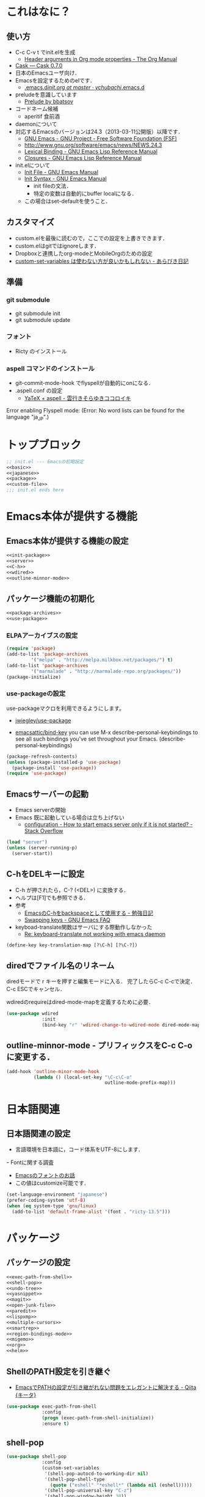 #+BABEL: :cache yes :tangle yes :noweb yes

* これはなに？
** 使い方
  - C-c C-v t でinit.elを生成
	- [[http://orgmode.org/manual/Header-arguments-in-Org-mode-properties.html#Header-arguments-in-Org-mode-properties][Header arguments in Org mode properties - The Org Manual]]
  - [[http://cask.readthedocs.org/en/latest/index.html][Cask — Cask 0.7.0]]
  - 日本のEmacsユーザ向け．
  - Emacsを設定するためのelです．
	- [[https://github.com/ychubachi/.emacs.d/blob/master/init.org][.emacs.d/init.org at master · ychubachi/.emacs.d]]
  - preludeを意識しています
	- [[http://batsov.com/prelude/][Prelude by bbatsov]]
  - コードネーム候補
	- aperitif 食前酒
  - daemonについて
  - 対応するEmacsのバージョンは24.3（2013-03-11公開版）以降です．
	- [[http://www.gnu.org/software/emacs/][GNU Emacs - GNU Project - Free Software Foundation (FSF)]]
	- [[http://www.gnu.org/software/emacs/news/NEWS.24.3]]
	- [[http://www.gnu.org/software/emacs/manual/html_node/elisp/Lexical-Binding.html][Lexical Binding - GNU Emacs Lisp Reference Manual]]
	- [[http://www.gnu.org/software/emacs/manual/html_node/elisp/Closures.html#Closures][Closures - GNU Emacs Lisp Reference Manual]]

  - init.elについて
	- [[http://www.gnu.org/software/emacs/manual/html_node/emacs/Init-File.html#Init-File][Init File - GNU Emacs Manual]]
	- [[http://www.gnu.org/software/emacs/manual/html_node/emacs/Init-Syntax.html#Init-Syntax][Init Syntax - GNU Emacs Manual]]
	  - init fileの文法．
	  - 特定の変数は自動的にbuffer localになる．
	- この場合はset-defaultを使うこと．

** カスタマイズ
  - custom.elを最後に読むので，ここでの設定を上書きできます．
  - custom.elはgitではignoreします．
  - Dropboxと連携したorg-modeとMobileOrgのための設定
  - [[http://d.hatena.ne.jp/a_bicky/20131230/1388396559][custom-set-variables は使わない方が良いかもしれない - あらびき日記]]
** 準備
*** git submodule
  - git submodule init
  - git submodule update
*** フォント
  - Ricty のインストール
*** aspell コマンドのインストール
  - git-commit-mode-hook でflyspellが自動的にonになる．
  - .aspell.conf の設定
	- [[http://sky-y.hatenablog.jp/entry/20091229/1262106336][YaTeX + aspell - 雲行きそらゆきココロイキ]]

  Error enabling Flyspell mode:
  (Error: No word lists can be found for the language "ja_JP".)

* トップブロック

#+NAME: top_block
#+begin_src emacs-lisp :tangle "init.el" :noweb tangle :padline no
  ;; init.el --- Emacsの初期設定
  <<basic>>
  <<japanese>>
  <<package>>
  <<custom-file>>
  ;;; init.el ends here
#+end_src

* Emacs本体が提供する機能
** Emacs本体が提供する機能の設定
#+NAME: basic
#+begin_src emacs-lisp
  <<init-package>>
  <<server>>
  <<C-h>>
  <<wdired>>
  <<outline-minnor-mode>>
#+end_src

** パッケージ機能の初期化

#+NAME: init-package
#+begin_src emacs-lisp
  <<package-archives>>
  <<use-package>>
#+end_src

*** ELPAアーカイブスの設定

#+NAME: package-archives
#+begin_src emacs-lisp
  (require 'package)
  (add-to-list 'package-archives
		   '("melpa" . "http://melpa.milkbox.net/packages/") t)
  (add-to-list 'package-archives
		   '("marmalade" . "http://marmalade-repo.org/packages/"))
  (package-initialize)
#+end_src

*** use-packageの設定
   use-packageマクロを利用できるようにします。
   - [[https://github.com/jwiegley/use-package][jwiegley/use-package]]

- [[https://github.com/emacsattic/bind-key][emacsattic/bind-key]]
  you can use M-x describe-personal-keybindings to see all such bindings you've set throughout your Emacs.
  (describe-personal-keybindings)

#+NAME: use-package
#+begin_src emacs-lisp
  (package-refresh-contents)
  (unless (package-installed-p 'use-package)
	(package-install 'use-package))
  (require 'use-package)
#+end_src

** Emacsサーバーの起動

- Emacs serverの開始
- Emacs 既に起動している場合は立ち上げない
  - [[http://stackoverflow.com/questions/5570451/how-to-start-emacs-server-only-if-it-is-not-started][configuration - How to start emacs server only if it is not started? - Stack Overflow]]

#+NAME: server
#+begin_src emacs-lisp
  (load "server")
  (unless (server-running-p)
	(server-start))
#+end_src

** C-hをDELキーに設定
   - C-h が押されたら，C-? (<DEL>) に変換する．
   - ヘルプは[F1]でも参照できる．
   - 参考
	 - [[http://akisute3.hatenablog.com/entry/20120318/1332059326][EmacsのC-hをbackspaceとして使用する - 勉強日記]]
	 - [[http://www.gnu.org/software/emacs/manual/html_node/efaq/Swapping-keys.html#Swapping-keys][Swapping keys - GNU Emacs FAQ]]
   - keyboad-translate関数はサーバにする際動作しなかった
	 - [[http://lists.gnu.org/archive/html/help-gnu-emacs/2009-10/msg00505.html][Re: keyboard-translate not working with emacs daemon]]
#+NAME: C-h
#+begin_src emacs-lisp
(define-key key-translation-map [?\C-h] [?\C-?])
#+end_src

** diredでファイル名のリネーム

diredモードで r キーを押すと編集モードに入る．
完了したらC-c C-cで決定．C-c ESCでキャンセル．

wdiredのrequireはdired-mode-mapを定義するために必要．

#+NAME: wdired
#+begin_src emacs-lisp
  (use-package wdired
               :init
               (bind-key "r" 'wdired-change-to-wdired-mode dired-mode-map))
#+end_src

** outline-minnor-mode - プリフィックスをC-c C-oに変更する．

#+NAME: outline-minnor-mode
#+begin_src emacs-lisp
  (add-hook 'outline-minor-mode-hook
            (lambda () (local-set-key "\C-c\C-o"
                                      outline-mode-prefix-map)))
#+end_src

* 日本語関連
** 日本語関連の設定

- 言語環境を日本語に，コード体系をUTF-8にします．
ｰ Fontに関する調査
  - [[file:test.org::*Emacs%E3%81%AE%E3%83%95%E3%82%A9%E3%83%B3%E3%83%88%E3%81%AE%E3%81%8A%E8%A9%B1][Emacsのフォントのお話]]
  - この値はcustomize可能です．

#+NAME: japanese
#+begin_src emacs-lisp
  (set-language-environment "japanese")
  (prefer-coding-system 'utf-8)
  (when (eq system-type 'gnu/linux)
	(add-to-list 'default-frame-alist '(font . "ricty-13.5")))
#+end_src

* パッケージ
** パッケージの設定
#+NAME: package
#+begin_src emacs-lisp
  <<exec-path-from-shell>>
  <<shell-pop>>
  <<undo-tree>>
  <<yasnippet>>
  <<magit>>
  <<open-junk-file>>
  <<paredit>>
  <<lispxmp>>
  <<multiple-cursors>>
  <<smartrep>>
  <<region-bindings-mode>>
  <<migemo>>
  <<org>>
  <<helm>>
#+end_src

** ShellのPATH設定を引き継ぐ
  - [[http://qiita.com/catatsuy/items/3dda714f4c60c435bb25][EmacsでPATHの設定が引き継がれない問題をエレガントに解決する - Qiita {キータ}]]

#+NAME: exec-path-from-shell
#+begin_src emacs-lisp
  (use-package exec-path-from-shell
               :config
               (progn (exec-path-from-shell-initialize))
               :ensure t)
#+end_src

** shell-pop

#+NAME: shell-pop
#+begin_src emacs-lisp
  (use-package shell-pop
               :config
               (custom-set-variables
                '(shell-pop-autocd-to-working-dir nil)
                '(shell-pop-shell-type
                  (quote ("eshell" "*eshell*" (lambda nil (eshell)))))
                '(shell-pop-universal-key "C-z")
                '(shell-pop-window-height 30))
               :ensure t)
#+end_src

** Undo Tree
#+NAME: undo-tree
#+begin_src emacs-lisp
  (use-package undo-tree
               :config
               (global-undo-tree-mode t)
               :ensure t)
#+end_src

** yasnippet
  - [[https://github.com/capitaomorte/yasnippet][capitaomorte/yasnippet]]
  - [[http://fukuyama.co/yasnippet][yasnippet 8.0の導入からスニペットの書き方、anything/helm/auto-completeとの連携 - Web学び]]

#+NAME: yasnippet
#+begin_src emacs-lisp
  (use-package yasnippet
               :config
               (yas-global-mode 1)
               :ensure t)
#+end_src
** Magit
#+NAME: magit
#+begin_src emacs-lisp
  (use-package magit
               :bind ("C-c g" . magit-status)
               :ensure t)
#+end_src

** open-junk-file

#+NAME: open-junk-file
#+begin_src emacs-lisp
  (use-package open-junk-file
               :bind ("C-c j" . open-junk-file)
               :config
               (setq open-junk-file-directory "~/tmp/junk/%Y/%m/%d-%H%M%S.")
               :ensure t)
#+end_src

** paredit - カッコの対応を保持して編集

#+NAME: paredit
#+begin_src emacs-lisp
  (use-package paredit
               :init
               (add-hook 'emacs-lisp-mode-hook 'enable-paredit-mode)
               (add-hook 'lisp-interaction-mode-hook 'enable-paredit-mode)
               (add-hook 'lisp-mode-hook 'enable-paredit-mode)
               (add-hook 'ielm-mode-hook 'enable-paredit-mode)
               :ensure t)
#+end_src

** lispxmp - lisp式の評価結果を注釈する

  - M-; M-; で lispxmp用コメントの自動挿入
  - C-c e で評価結果を注釈

#+NAME: lispxmp
#+begin_src emacs-lisp
  (use-package lispxmp
               :init
               (bind-key "C-c e" 'lispxmp emacs-lisp-mode-map)
               :ensure t)
#+end_src

** 複数のカーソルを扱う:multiple-cursors
- [[https://github.com/magnars/multiple-cursors.el][magnars/multiple-cursors.el]]

#+NAME: multiple-cursors
#+begin_src emacs-lisp
  (use-package multiple-cursors
               :ensure t)
#+end_src

** リージョンがある間のキーバインディングを変更する

#+NAME: region-bindings-mode
#+begin_src emacs-lisp
  (use-package region-bindings-mode
               :init
               (progn
                 (region-bindings-mode-enable)
                 (bind-keys :map region-bindings-mode-map
                         ("a" . mc/mark-all-like-this)
                         ("p" . mc/mark-previous-like-this)
                         ("n" . mc/mark-next-like-this)
                         ("m" . mc/mark-more-like-this-extended)
                         ("e" . mc/edit-lines)))
               :ensure t)
#+end_src

** smartrep.el
- [[http://sheephead.homelinux.org/2011/12/19/6930/][連続操作を素敵にするsmartrep.el作った - sheephead]]

#+NAME: smartrep
#+begin_src emacs-lisp
  (use-package smartrep
               :ensure t)
#+end_src

** migemo
ローマ字で日本語をインクリメンタルサーチ

- 注意
  - cmigemoコマンドがインストールされていること．
  - locate migemo-dictで辞書の場所調べ，設定してください．
- 参考
  - https://github.com/emacs-jp/migemo
  - [[http://qiita.com/catatsuy/items/c5fa34ead92d496b8a51][migemoを使ってEmacsライフを快適に - Qiita {キータ}]]

#+NAME: migemo
#+begin_src emacs-lisp
  (use-package migemo
               :if (executable-find "cmigemo")
               :init
               (setq migemo-options '("-q" "--emacs"))
               (setq migemo-user-dictionary nil)
               (setq migemo-regex-dictionary nil)
               (setq migemo-coding-system 'utf-8-unix)
               (load-library "migemo")
               (migemo-init)
               (setq migemo-command "cmigemo")
               (cond
                ((eq system-type 'gnu/linux)
                 (setq migemo-dictionary
                       "/usr/share/cmigemo/utf-8/migemo-dict"))
                ((eq system-type 'darwin)
                 (setq migemo-dictionary
                       "/usr/local/share/migemo/utf-8/migemo-dict")))
               :ensure t)

#+end_src

** org-mode
*** Orgについて
- マニュアル
  - [[http://orgmode.org/org.html][The Org Manual]]
  - [[http://orgmode.org/elpa.html][Org Emacs lisp Package Archive]]

- Dropboxとの連携
  - Dropboxと連携させると便利

- 準備
  - mkdir ~/Dropbox/Org
- org-directory のデフォルトは~/org
- これをDropboxの下にする．Dropbox/Org
- ディレクトリは自分で作ること．

- org-default-notes-file のデフォルトは .notes
- ただし，.notesを開いてもorgモードにならないので，エラーになる．
- だから，ファイル名は指定する必要がある． -> notes.org
- その他に，t: Todoとj: Journal（日記帳）を．

- notes.orgは，トップページ扱い
- org-agenda-files -> MobileOrgにPushする

| 説明                       | 変数名                 | 推奨               |
|----------------------------+------------------------+--------------------|
| 備忘録用ファイルを置く場所 | org-directory          | "~/Dropbox/Org"    |
| アジェンダファイルの指定   | org-agenda-files       | ("~/Dropbox/Org/") |
| デフォルトのノーツ         | org-default-notes-file | "notes.org"        |
| キャプチャ                 | org-capture-templates  | t: Todo j: Journal |


| 説明                           | 変数名                         | 推奨                          |
|--------------------------------+--------------------------------+-------------------------------|
| バックグランドでのエキスポート | org-export-in-background       | nil                           |
| 画像を表示                     | org-startup-with-inline-images | t                             |
| ToDoアイテムの状態             | org-todo-keywords              | TODO WAIT DONE SOMEDAY CANCEL |

| 変数名                  | 設定例                             |
|-------------------------+------------------------------------|
| op/repository-directory | "/home/yc/git/ychubachi.github.io" |
| op/site-domain          | "http://ychubachi.github.io/"      |

*** 全体の定義

#+NAME: org
#+begin_src emacs-lisp
  <<my/org-caputure-templates>>
  <<my/ox-latex>>
  <<my/ox-beamer>>
  <<my/smartrep>>
  (use-package org
               :bind
               <<org-bind>>
               :init
               (progn
                 (my/org-caputure-templates)
                 <<org-todo-keywords>>
                 <<org-babel-load-languages>>
                 <<org-babel-sh-command>>
                 <<org-deadline-warning-days>>
                 <<org-agenda-custom-commands>>
                 <<org-confirm-babel-evaluate>>
                 <<org/mobile>>
                 <<org-column-title>>
                 <<org/custom-set-variables>>
                 <<ox-md>> 
                 (my/ox-latex)
                 (my/ox-beamer)
                 <<minted>>
                 <<ox-reveal>>
                 <<ox-protocol>>)
               :config
               (progn
                 <<org/truncate-lines>>
                 (my/smartrep))
               :ensure t)
#+end_src

*** キーバインド
#+NAME: org-bind
#+begin_src emacs-lisp
  (("C-c l" . org-store-link)
   ("C-c c" . org-capture)
   ("C-c a" . org-agenda)
   ("C-c b" . org-switchb))
#+end_src

*** キャプチャ
#+NAME: my/org-caputure-templates
#+begin_src emacs-lisp
  (defun my/org-caputure-templates ()
    (setq org-capture-templates
          (quote
           (("t" "Todo" entry (file+headline "todo.org" "Tasks")
             "* TODO %?
  ")
            ("l" "Link as Todo" entry (file+headline "todo.org" "Tasks")
             "* TODO %?
  Link: %a
  Text: %i
  ")
            ("j" "Journal" entry (file+datetree "journal.org")
             "* %?
  ")
            ("b" "Bookmark" entry (file+headline "bookmark.org" "Bookmarks")
             "* %a :bookmark:
  引用: %i
  %?
  ")
            ))))
#+end_src

*** TODOの種類

#+NAME: org-todo-keywords
#+begin_src emacs-lisp
  (setq org-todo-keywords
        (quote
         ((sequence
           "TODO(t)"
           "WIP(p)"
           "WAIT(w)"
           "|"
           "DONE(d)"
           "SOMEDAY(s)"
           "CANCEL(c)"))))
#+end_src

*** 期日の何日前に予定表（Agenda）に表示するか

#+NAME: org-deadline-warning-days
#+begin_src emacs-lisp
  (setq org-deadline-warning-days 7)
#+end_src

*** 予定表生成追加命令

- [[http://orgmode.org/manual/Matching-tags-and-properties.html][Matching tags and properties - The Org Manual]]
- [[https://www.gnu.org/software/emacs/manual/html_node/org/Special-agenda-views.html][Special agenda views - The Org Manual]]

#+NAME: org-agenda-custom-commands
#+begin_src emacs-lisp
  (setq org-agenda-custom-commands
	(quote
	 (("x" "TODOs without Scheduled" tags-todo "+SCHEDULED=\"\"" nil)
	  ("d" "TODOs without Deadline" tags-todo "+DEADLINE=\"\"" nil)
	  ("p" "私用" tags-todo "+私用" nil)
	  ("P" "私用以外" tags-todo "-私用" nil)
	  ("n" "Agenda and all TODO's" ((agenda "" nil)
					(alltodo "" nil)) nil))))
#+end_src

*** Babelで対応する言語
#+NAME: org-babel-load-languages
#+begin_src emacs-lisp
  (setq org-babel-load-languages
        (quote
         ((emacs-lisp . t)
          (dot . t)
          (java . t)
          (ruby . t)
          (sh . t))))
#+end_src
*** BabelのShellのコードの実行にbashを使う
   - デフォルトのシェルがzshなので，設定しておく．
   - 2014-01-24現在，customizationの対応ではない模様．

#+NAME: org-babel-sh-command
#+begin_src emacs-lisp
(setq org-babel-sh-command "bash")
#+end_src

*** org-confirm-babel-evaluate

#+NAME: org-confirm-babel-evaluate
#+begin_src emacs-lisp
  (setq org-confirm-babel-evaluate nil)
#+end_src

*** Linewrap

- [[http://superuser.com/questions/299886/linewrap-in-org-mode-of-emacs][Linewrap in Org-mode of Emacs? - Super User]]

#+NAME: org/truncate-lines
#+begin_src emacs-lisp
  (bind-key "M-q" 'toggle-truncate-lines org-mode-map)
#+end_src
*** Mobile Org関連

- [[https://github.com/matburt/mobileorg-android/wiki][Home · matburt/mobileorg-android Wiki]]


#+NAME: org/mobile
#+begin_src emacs-lisp
  (setq org-mobile-directory "~/Dropbox/アプリ/MobileOrg")
  (setq org-mobile-inbox-for-pull "~/Dropbox/Org/from-mobile.org")
#+end_src

*** カラムのタイトルのフォント
- Heightをフォントの高さに合わせる

#+NAME: org-column-title
#+begin_src emacs-lisp
  (custom-set-faces
   '(org-column-title
	 ((t (:background "grey30" :underline t :weight bold :height 135)))))
#+end_src

*** カスタム変数

#+NAME: org/custom-set-variables
#+begin_src emacs-lisp
(custom-set-variables
 '(org-export-in-background nil)
 '(org-src-fontify-natively t))
#+end_src

*** Markdown export

#+NAME: ox-md
#+begin_src emacs-lisp
  (require 'ox-md)
#+end_src

*** LaTeX export

LaTeXでエキスポートできるようにします．
下記URLのコードから，xelatex用の設定を抜き出しました．

− [[http://oku.edu.mie-u.ac.jp/~okumura/texwiki/?Emacs%2FOrg%20mode#h20d131a][Emacs/Org mode - TeX Wiki]] （2014-08-03 参照）

#+NAME: my/ox-latex
#+begin_src emacs-lisp
  (defun my/ox-latex ()
    (require 'ox-latex)
    (setq org-latex-default-class "bxjsarticle")
    (setq org-latex-pdf-process '("latexmk -e '$pdflatex=q/xelatex %S/' -e '$bibtex=q/bibtexu %B/' -e '$biber=q/biber --bblencoding=utf8 -u -U --output_safechars %B/' -e '$makeindex=q/makeindex -o %D %S/' -norc -gg -pdf %f"))
    (setq org-export-in-background t)

    (add-to-list 'org-latex-classes
                 '("bxjsarticle"
                   "\\documentclass{bxjsarticle}
  [NO-DEFAULT-PACKAGES]
  \\usepackage{zxjatype}
  \\usepackage[ipa]{zxjafont}
  \\usepackage{xltxtra}
  \\usepackage{amsmath}
  \\usepackage{newtxtext,newtxmath}
  \\usepackage{graphicx}
  \\usepackage{hyperref}
  \\ifdefined\\kanjiskip
    \\usepackage{pxjahyper}
    \\hypersetup{colorlinks=true}
  \\else
    \\ifdefined\\XeTeXversion
      \\hypersetup{colorlinks=true}
    \\else
      \\ifdefined\\directlua
        \\hypersetup{pdfencoding=auto,colorlinks=true}
      \\else
        \\hypersetup{unicode,colorlinks=true}
      \\fi
    \\fi
  \\fi"
                     ("\\section{%s}" . "\\section*{%s}")
                     ("\\subsection{%s}" . "\\subsection*{%s}")
                     ("\\subsubsection{%s}" . "\\subsubsection*{%s}")
                     ("\\paragraph{%s}" . "\\paragraph*{%s}")
                     ("\\subparagraph{%s}" . "\\subparagraph*{%s}"))))
#+end_src

*** LeTeX (beamer) export
 パッケージの読み込み
 文書クラスの設定(beamer)

#+NAME: my/ox-beamer
#+begin_src emacs-lisp
  (defun my/ox-beamer ()
    (require 'ox-beamer)
    (add-to-list 'org-latex-classes
                 '("beamer"
                   "\\documentclass[t]{beamer}
  \\usepackage{zxjatype}
  \\usepackage[ipa]{zxjafont}
  \\setbeamertemplate{navigation symbols}{}
  \\hypersetup{colorlinks,linkcolor=,urlcolor=gray}
  \\AtBeginSection[]
  {
    \\begin{frame}<beamer>{Outline}
    \\tableofcontents[currentsection,currentsubsection]
    \\end{frame}
  }
  \\setbeamertemplate{navigation symbols}{}"
                   ("\\section{%s}" . "\\section*{%s}")
                   ("\\subsection{%s}" . "\\subsection*{%s}")
                   ("\\subsubsection{%s}" . "\\subsubsection*{%s}")))
    (add-to-list 'org-latex-classes
                 '("beamer_lecture"
                   "\\documentclass[t]{beamer}
  [NO-DEFAULT-PACKAGES]
  \\usepackage{zxjatype}
  \\usepackage[ipa]{zxjafont}
  \\setbeamertemplate{navigation symbols}{}
  \\hypersetup{colorlinks,linkcolor=,urlcolor=gray}
  \\AtBeginPart
  {
  \\begin{frame}<beamer|handout>
  \\date{\\insertpart}
  \\maketitle
  \\end{frame}
  }
  \\AtBeginSection[]
  {
  \\begin{frame}<beamer>
  \\tableofcontents[currentsection,currentsubsection]
  \\end{frame}
  }"
                     ("\\part{%s}" . "\\part*{%s}")
                     ("\\section{%s}" . "\\section*{%s}")
                     ("\\subsection{%s}" . "\\subsection*{%s}")
                     ("\\subsubsection{%s}" . "\\subsubsection*{%s}"))))
#+end_src

*** LaTeXでソースコードのエクスポート

#+NAME: minted
#+begin_src emacs-lisp
(add-to-list 'org-latex-packages-alist '("" "minted"))
(setq org-latex-listings 'minted)
#+end_src

*** org-reveal
  - https://github.com/yjwen/org-reveal

#+NAME: ox-reveal
#+begin_src emacs-lisp
  (use-package ox-reveal :ensure t)
#+end_src

*** org-protocol
  - [[http://orgmode.org/worg/org-contrib/org-protocol.html#sec-3-6][org-protocol.el – Intercept calls from emacsclient to trigger custom actions]]

  - C-c C-lでOrg形式のリンク挿入?
  - [[http://stackoverflow.com/questions/7464951/how-to-make-org-protocol-work][firefox - How to make org-protocol work? - Stack Overflow]]
	- gistで公開してあげようかな
  - [[http://d.hatena.ne.jp/reppets/20111109/1320846292][Unityランチャーに自分でインストール/ビルドしたアプリケーションを登録する - reppets.log.1]]
  - [[http://kb.mozillazine.org/Register_protocol#Linux][Register protocol - MozillaZine Knowledge Base]]
  - [[http://orgmode.org/worg/org-contrib/org-protocol.html#sec-3-6]]
	- 古い

#+begin_src
javascript:location.href='org-protocol://store-link://'+encodeURIComponent(location.href)
javascript:location.href='org-protocol://capture://t/'+encodeURIComponent(location.href)+'/'+encodeURIComponent(document.title)+'/'+encodeURIComponent(window.getSelection())
#+end_src

#+NAME: ox-protocol
#+begin_src emacs-lisp
  (require 'org-protocol)
#+end_src

*** my/smartrep
- eval-after-loadにより，orgがロードされた後，
  もしくは，既にロードされていれば即，実行する．
- TODO smartrepは既にrequireされている前提

#+NAME: my/smartrep
#+begin_src emacs-lisp
  (defun my/smartrep ()
    (smartrep-define-key
        org-mode-map
        "C-c" '(("C-n" . (lambda ()
                           (outline-next-visible-heading 1)))
                ("C-p" . (lambda ()
                           (outline-previous-visible-heading 1))))))
#+end_src

** Helm
*** Helmについて
   - [[http://d.hatena.ne.jp/a_bicky/20140104/1388822688][Helm をストレスなく使うための個人的な設定 - あらびき日記]]
   - [[https://github.com/emacs-helm/helm/wiki][Home · emacs-helm/helm Wiki]]
   - [[http://sleepboy-zzz.blogspot.jp/2012/09/anythinghelm.html][memo: AnythingからHelmに移行しました]]
   - [[http://www49.atwiki.jp/ntemacs/m/pages/32.html][NTEmacs @ ウィキ - helm を使うための設定 - @ｳｨｷﾓﾊﾞｲﾙ]]
   - [[http://qiita.com/akisute3@github/items/7c8ea3970e4cbb7baa97][Emacs - helm-mode 有効時でも helm-find-files は無効にする - Qiita {キータ}]]
   - [[http://www.fan.gr.jp/~ring/doc/elisp_19/elisp-jp_14.html#IDX592][GNU Emacs Lispリファレンス・マニュアル: 12. マクロ]]
	 - 逆引用符は`,'の引数を評価し、 リスト構造にその値を入れます。
   - helm-mode 1 はおせっかいすぎるので使わない
*** 全体の定義

- helm-M-xを有効にする
- helm-miniを有効にする


#+NAME: helm
#+begin_src emacs-lisp
  (use-package helm-config
               :bind (("M-x" . helm-M-x)
                      ("C-c h" . helm-mini)
                      ("C-x C-r" . helm-recentf))
               :init
               (progn
                 <<helm-descbinds>>
                 <<helm-migemo>>
                 <<helm-package>>)
               :ensure helm)
#+end_src

*** helm-descbinds

- helm-descbinds-mode を評価すると、describe-bindings 関数が helm-descbinds 関数で上書きされる
- describe-bindings にはもともと C-h b がバインドされているので結果として C-h b で helm-descbinds が起動されるようになる
- TODO bind-keys を使ったほうが確認しやすいかもしれない

|                |                   | 上書き |
|----------------+-------------------+--------|
| helm-descbinds | describe-bindings | C-h b  | 

#+NAME: helm-descbinds
#+begin_src emacs-lisp
  (use-package helm-descbinds
               :init
               (helm-descbinds-mode)
               :ensure t)
#+end_src

*** helm-migemo - ローマ字検索

#+NAME: helm-migemo
#+begin_src emacs-lisp
  (use-package helm-migemo
               :if (executable-find "cmigemo")
               :init
               (progn
                 (setq helm-use-migemo t)

                 (defadvice helm-c-apropos
                   (around ad-helm-apropos activate)
                   "候補が表示されないときがあるので migemoらないように設定."
                   (let ((helm-use-migemo nil))
                     ad-do-it))

                 (defadvice helm-M-x
                   (around ad-helm-M-x activate)
                   "候補が表示されないときがあるので migemoらないように設定."
                   (let ((helm-use-migemo nil))
                     ad-do-it)))
               :ensure t)
#+end_src

*** package listをhelmで選択

[[http://rubikitch.com/2014/11/16/helm-package/][emacs helm-package.el : パッケージをhelmインターフェースで即座に見付けてインストール | MELPA Emacs Lisp Elisp パッケージ インストール 設定 使い方 スクリーンショット | るびきち「日刊Emacs」]]

#+NAME: helm-package
#+begin_src emacs-lisp
(use-package helm-package :ensure t)
#+end_src

* カスタマイズ
カスタマイズ設定を保存するファイルの指定
  - 概要
	 - カスタマイズ設定を保存するファイルを指定して，読み込みます．
	   - custom.elには個人用の設定を書く
	 - このコードで設定した値は，custom.el内で上書きすることができます．
  - 参考
	 - [[http://www.gnu.org/software/emacs/manual/html_node/emacs/Saving-Customizations.html][Saving Customizations - GNU Emacs Manual]]

#+NAME: custom-file
#+begin_src emacs-lisp
  (setq custom-file "~/.emacs.d/custom.el")
  (if (file-exists-p custom-file)
	  (load custom-file))
#+end_src
